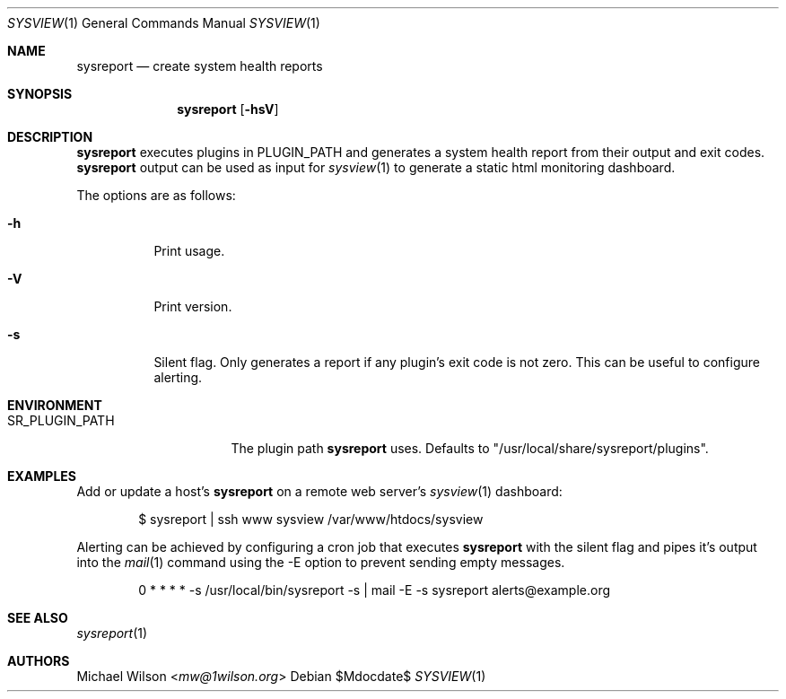 .Dd $Mdocdate$
.Dt SYSVIEW 1
.Os
.Sh NAME
.Nm sysreport
.Nd create system health reports
.Sh SYNOPSIS
.Nm sysreport
.Op Fl hsV
.Sh DESCRIPTION
.Nm
executes plugins in
.Ev "PLUGIN_PATH"
and generates a system health report from their output and exit codes.
.Nm
output can be used as input for 
.Xr sysview 1
to generate a static html monitoring dashboard.
.Pp
The options are as follows: 
.Bl -tag -width Ds
.It Fl h
Print usage.
.It Fl V
Print version.
.It Fl s
Silent flag. Only generates a report if any plugin's exit code is not zero.
This can be useful to configure alerting.
.Sh ENVIRONMENT
.Bl -tag -width SR_PLUGIN_PATH
.It Ev SR_PLUGIN_PATH
The plugin path
.Nm
uses. Defaults to "/usr/local/share/sysreport/plugins".
.Sh EXAMPLES
Add or update a host's
.Nm
on a remote
web server's
.Xr sysview 1
dashboard:
.Bd -literal -offset indent
$ sysreport | ssh www sysview /var/www/htdocs/sysview
.Ed
.Pp
Alerting can be achieved by configuring a cron job that executes
.Nm
with the silent flag and pipes it's output into the
.Xr mail 1
command using the -E option to prevent sending empty messages.
.Bd -literal -offset indent
0 * * * * -s /usr/local/bin/sysreport -s | mail -E -s sysreport alerts@example.org
.Ed
.Pp

.Sh SEE ALSO
.Xr sysreport 1
.Sh AUTHORS
.An Michael Wilson Aq Mt mw@1wilson.org
